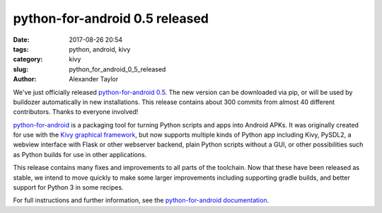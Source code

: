 
python-for-android 0.5 released
###############################

:date: 2017-08-26 20:54
:tags: python, android, kivy
:category: kivy
:slug: python_for_android_0_5_released
:author: Alexander Taylor
         
We've just officially released `python-for-android 0.5
<https://github.com/kivy/python-for-android>`__. The new version can
be downloaded via pip, or will be used by buildozer automatically in
new installations.  This release contains about 300 commits from
almost 40 different contributors. Thanks to everyone involved!

`python-for-android
<http://python-for-android.readthedocs.io/en/latest/>`__ is a
packaging tool for turning Python scripts and apps into Android
APKs. It was originally created for use with the `Kivy graphical
framework <https://kivy.org/#home>`__, but now supports multiple kinds
of Python app including Kivy, PySDL2, a webview interface with Flask
or other webserver backend, plain Python scripts without a GUI, or other
possibilities such as Python builds for use in other applications.

This release contains many fixes and improvements to all parts of the
toolchain. Now that these have been released as stable, we intend to
move quickly to make some larger improvements including supporting
gradle builds, and better support for Python 3 in some recipes.

For full instructions and further information, see the
`python-for-android documentation
<https://python-for-android.readthedocs.io/en/latest/>`__.
